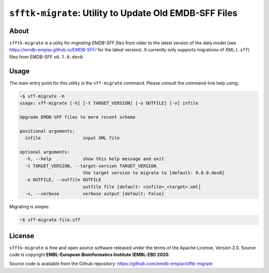 ========================================================
``sfftk-migrate``: Utility to Update Old EMDB-SFF Files
========================================================

-------------
About
-------------

``sfftk-migrate`` is a utiity for *migrating EMDB-SFF files* from older to the latest version of the data model
(see `https://emdb-empiar.github.io/EMDB-SFF/ <https://emdb-empiar.github.io/EMDB-SFF/>`_ for the latest version).
It currently only supports migrations of XML (``.sff``) files from EMDB-SFF ``v0.7.0.dev0``.

-------------
Usage
-------------

The main entry point for this utility is the ``sff-migrate`` command. Please consult the command-line help using:

.. code-block:: bash

    ~$ sff-migrate -h
    usage: sff-migrate [-h] [-t TARGET_VERSION] [-o OUTFILE] [-v] infile

    Upgrade EMDB-SFF files to more recent schema

    positional arguments:
      infile                input XML file

    optional arguments:
      -h, --help            show this help message and exit
      -t TARGET_VERSION, --target-version TARGET_VERSION
                            the target version to migrate to [default: 0.8.0.dev0]
      -o OUTFILE, --outfile OUTFILE
                            outfile file [default: <infile>_<target>.xml]
      -v, --verbose         verbose output [default: False]


Migrating is simple:

.. code-block:: bash

    ~$ sff-migrate file.sff

-------------
License
-------------

``sfftk-migrate`` is free and open source software released under the terms of the Apache License,
Version 2.0. Source code is copyright **EMBL-European Bioinformatics Institute (EMBL-EBI) 2020**.

Source code is available from the Github repository:
`https://github.com/emdb-empiar/sfftk-migrate <https://github.com/emdb-empiar/sfftk-migrate>`_
